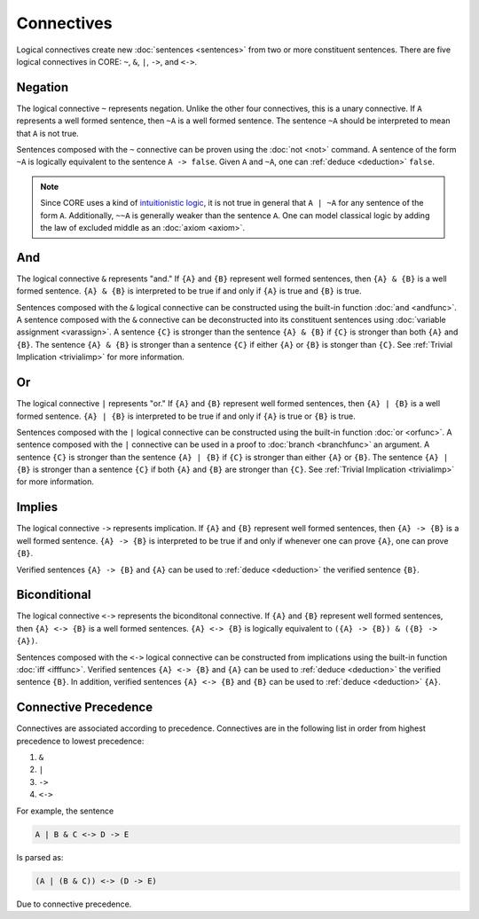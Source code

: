 Connectives
===========

Logical connectives create new :doc:`sentences <sentences>` from two or more constituent sentences. There are five logical connectives in CORE: ``~``, ``&``, ``|``, ``->``, and ``<->``.

.. _negation:

Negation
--------

The logical connective ``~`` represents negation. Unlike the other four connectives, this is a unary connective. If ``A`` represents a well formed sentence, then ``~A`` is a well formed sentence. The sentence ``~A`` should be interpreted to mean that ``A`` is not true.

Sentences composed with the ``~`` connective can be proven using the :doc:`not <not>` command. A sentence of the form ``~A`` is logically equivalent to the sentence ``A -> false``. Given ``A`` and ``~A``, one can :ref:`deduce <deduction>` ``false``.

.. note::
	Since CORE uses a kind of `intuitionistic logic`_, it is not true in general that ``A | ~A`` for any sentence of the form ``A``. Additionally, ``~~A`` is generally weaker than the sentence ``A``. One can model classical logic by adding the law of excluded middle as an :doc:`axiom <axiom>`.

.. _`intuitionistic logic`: https://en.wikipedia.org/wiki/Intuitionistic_logic

And
---

The logical connective ``&`` represents "and." If ``{A}`` and ``{B}`` represent well formed sentences, then ``{A} & {B}`` is a well formed sentence. ``{A} & {B}`` is interpreted to be true if and only if ``{A}`` is true and ``{B}`` is true.

Sentences composed with the ``&`` logical connective can be constructed using the built-in function :doc:`and <andfunc>`. A sentence composed with the ``&`` connective can be deconstructed into its constituent sentences using :doc:`variable assignment <varassign>`. A sentence ``{C}`` is stronger than the sentence ``{A} & {B}`` if ``{C}`` is stronger than both ``{A}`` and ``{B}``. The sentence ``{A} & {B}`` is stronger than a sentence ``{C}`` if either ``{A}`` or ``{B}`` is stonger than ``{C}``. See :ref:`Trivial Implication <trivialimp>` for more information.

Or
---

The logical connective ``|`` represents "or." If ``{A}`` and ``{B}`` represent well formed sentences, then ``{A} | {B}`` is a well formed sentence. ``{A} | {B}`` is interpreted to be true if and only if ``{A}`` is true or ``{B}`` is true.

Sentences composed with the ``|`` logical connective can be constructed using the built-in function :doc:`or <orfunc>`. A sentence composed with the ``|`` connective can be used in a proof to :doc:`branch <branchfunc>` an argument. A sentence ``{C}`` is stronger than the sentence ``{A} | {B}`` if ``{C}`` is stronger than either ``{A}`` or ``{B}``. The sentence ``{A} | {B}`` is stronger than a sentence ``{C}`` if both ``{A}`` and ``{B}`` are stronger than ``{C}``. See :ref:`Trivial Implication <trivialimp>` for more information.

Implies
-------

The logical connective ``->`` represents implication. If ``{A}`` and ``{B}`` represent well formed sentences, then ``{A} -> {B}`` is a well formed sentence. ``{A} -> {B}`` is interpreted to be true if and only if whenever one can prove ``{A}``, one can prove ``{B}``.

Verified sentences ``{A} -> {B}`` and ``{A}`` can be used to :ref:`deduce <deduction>` the verified sentence ``{B}``.

Biconditional
-------------

The logical connective ``<->`` represents the biconditonal connective. If ``{A}`` and ``{B}`` represent well formed sentences, then ``{A} <-> {B}`` is a well formed sentences. ``{A} <-> {B}`` is logically equivalent to ``({A} -> {B}) & ({B} -> {A})``.

Sentences composed with the ``<->`` logical connective can be constructed from implications using the built-in function :doc:`iff <ifffunc>`. Verified sentences ``{A} <-> {B}`` and ``{A}`` can be used to :ref:`deduce <deduction>` the verified sentence ``{B}``. In addition, verified sentences ``{A} <-> {B}`` and ``{B}`` can be used to :ref:`deduce <deduction>` ``{A}``.

.. _`connective precedence`:

Connective Precedence
---------------------

Connectives are associated according to precedence. Connectives are in the following list in order from highest precedence to lowest precedence:

#. ``&``
#. ``|``
#. ``->``
#. ``<->``

For example, the sentence

.. code-block::

	A | B & C <-> D -> E

Is parsed as:

.. code-block::

	(A | (B & C)) <-> (D -> E)

Due to connective precedence.

